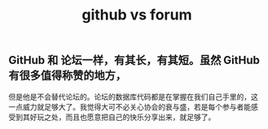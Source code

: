 :PROPERTIES:
:ID:       c61e5cee-521f-4cb7-9d6c-64a5af666132
:LAST_MODIFIED: [2021-08-07 Sat 14:00]
:END:
#+TITLE: github vs forum
#+filetags: casdu

** GitHub 和 论坛一样，有其长，有其短。虽然 GitHub 有很多值得称赞的地方，
但是他是不会替代论坛的。论坛的数据库代码都是在掌握在我们自己手里的，这
一点威力就足够大了。我觉得大可不必关心协会的衰与盛，若是每个参与者能感
受到其好玩之处，而且也愿意把自己的快乐分享出来，就足够了。
